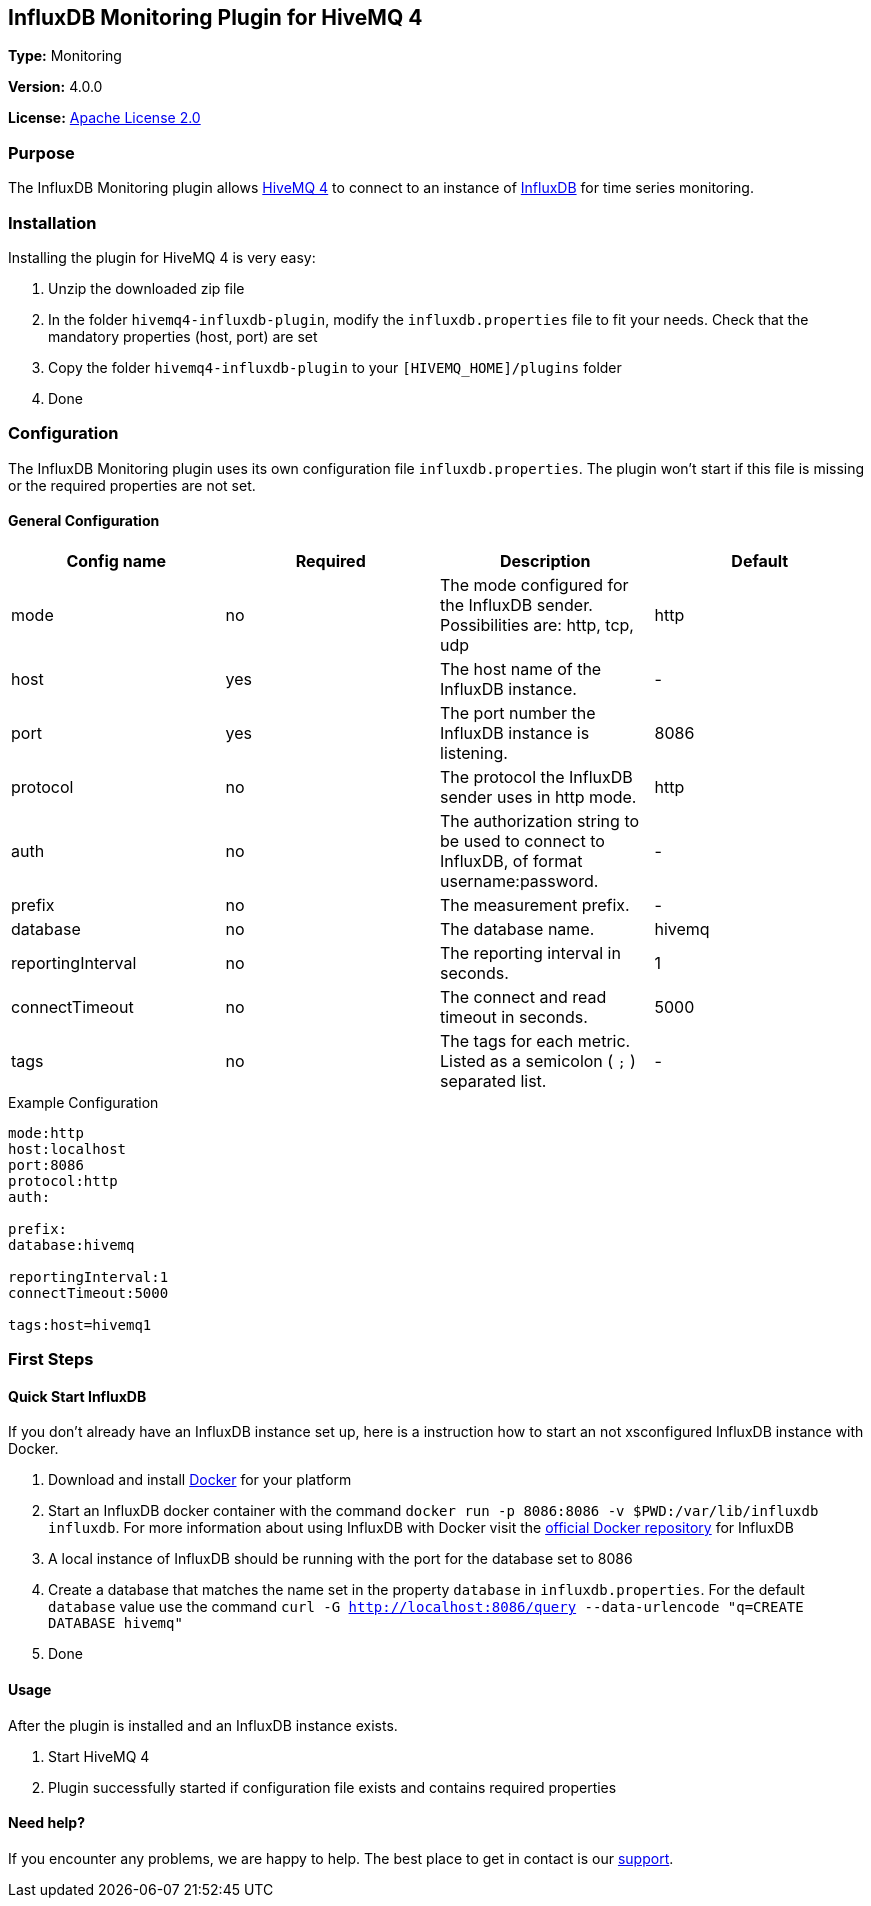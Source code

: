 :hivemq-link: http://www.hivemq.com
:influxdb-link: https://www.influxdata.com/time-series-platform/influxdb/
:hivemq-support: http://www.hivemq.com/support/
:docker: https://www.docker.com/
:kitematic: https://kitematic.com/
:influx-docker: https://hub.docker.com/_/influxdb/
:apache-license: https://apache.org/licenses/LICENSE-2.0


== InfluxDB Monitoring Plugin for HiveMQ 4

*Type:* Monitoring

*Version:* 4.0.0

*License:* {apache-license}[Apache License 2.0]

=== Purpose

The InfluxDB Monitoring plugin allows {hivemq-link}[HiveMQ 4] to connect to an instance of {influxdb-link}[InfluxDB] for time series monitoring.

=== Installation
Installing the plugin for HiveMQ 4 is very easy:

. Unzip the downloaded zip file
. In the folder `hivemq4-influxdb-plugin`, modify the `influxdb.properties` file to fit your needs. Check that the mandatory properties (host, port) are set
. Copy the folder `hivemq4-influxdb-plugin` to your `[HIVEMQ_HOME]/plugins` folder
. Done


=== Configuration
The InfluxDB Monitoring plugin uses its own configuration file `influxdb.properties`. The plugin won't start if this file is missing or the required properties are not set.

==== General Configuration

|===
| Config name | Required | Description | Default

| mode | no | The mode configured for the InfluxDB sender. Possibilities are: http, tcp, udp | http
| host | yes | The host name of the InfluxDB instance. | -
| port | yes | The port number the InfluxDB instance is listening. | 8086
| protocol | no | The protocol the InfluxDB sender uses in http mode. | http
| auth | no | The authorization string to be used to connect to InfluxDB, of format username:password. | -
| prefix | no | The measurement prefix. | -
| database | no | The database name. | hivemq
| reportingInterval | no | The reporting interval in seconds. | 1
| connectTimeout | no | The connect and read timeout in seconds. | 5000
| tags | no | The tags for each metric. Listed as a semicolon ( `;` ) separated list. | -

|===


.Example Configuration
[source]
----
mode:http
host:localhost
port:8086
protocol:http
auth:

prefix:
database:hivemq

reportingInterval:1
connectTimeout:5000

tags:host=hivemq1
----

=== First Steps

==== Quick Start InfluxDB
If you don't already have an InfluxDB instance set up, here is a instruction how to start an not xsconfigured InfluxDB instance with Docker.

. Download and install {docker}[Docker] for your platform
. Start an InfluxDB docker container with the command `docker run -p 8086:8086 -v $PWD:/var/lib/influxdb influxdb`. For more information about using InfluxDB with Docker visit the {influx-docker}[official Docker repository] for InfluxDB
. A local instance of InfluxDB should be running with the port for the database set to 8086
. Create a database that matches the name set in the property `database` in `influxdb.properties`. For the default `database` value use the command `curl -G http://localhost:8086/query --data-urlencode "q=CREATE DATABASE hivemq"`
. Done

==== Usage
After the plugin is installed and an InfluxDB instance exists.

. Start HiveMQ 4
. Plugin successfully started if configuration file exists and contains required properties

==== Need help?
If you encounter any problems, we are happy to help. The best place to get in contact is our {hivemq-support}[support].